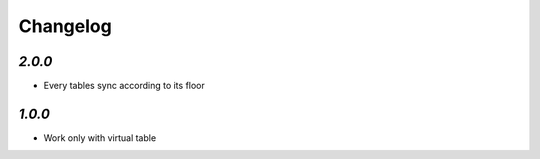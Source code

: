 .. _changelog:

Changelog
=========

`2.0.0`
-------

- Every tables sync according to its floor

`1.0.0`
-------

- Work only with virtual table
